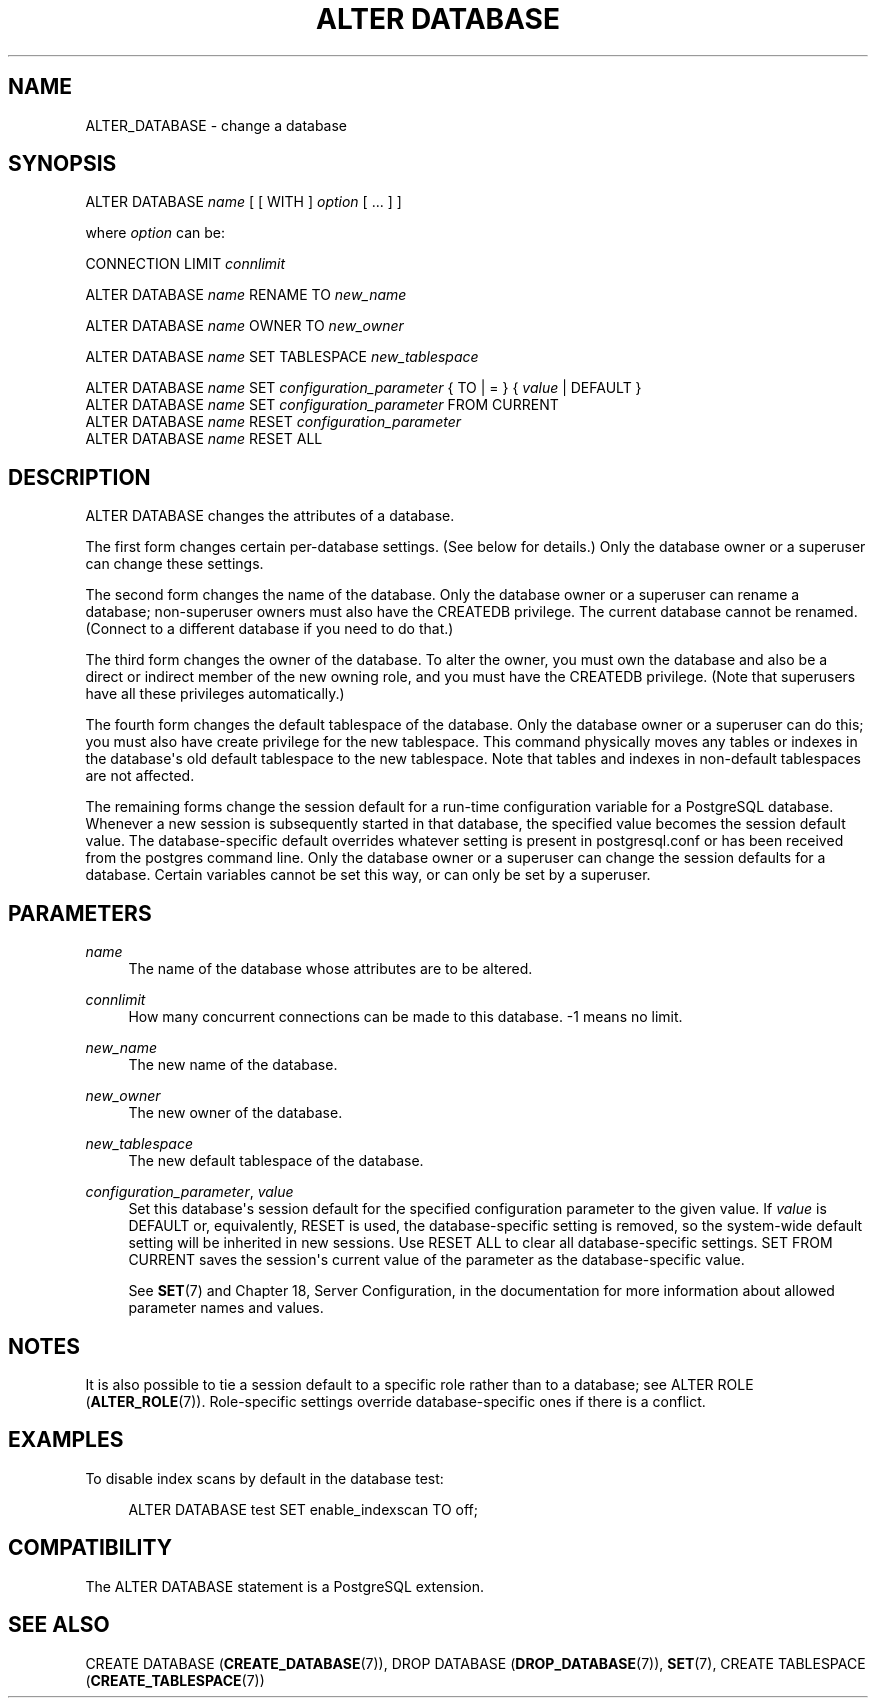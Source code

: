 '\" t
.\"     Title: ALTER DATABASE
.\"    Author: The PostgreSQL Global Development Group
.\" Generator: DocBook XSL Stylesheets v1.75.1 <http://docbook.sf.net/>
.\"      Date: 2010-09-16
.\"    Manual: PostgreSQL 9.0.0 Documentation
.\"    Source: PostgreSQL 9.0.0
.\"  Language: English
.\"
.TH "ALTER DATABASE" "7" "2010-09-16" "PostgreSQL 9.0.0" "PostgreSQL 9.0.0 Documentation"
.\" -----------------------------------------------------------------
.\" * set default formatting
.\" -----------------------------------------------------------------
.\" disable hyphenation
.nh
.\" disable justification (adjust text to left margin only)
.ad l
.\" -----------------------------------------------------------------
.\" * MAIN CONTENT STARTS HERE *
.\" -----------------------------------------------------------------
.SH "NAME"
ALTER_DATABASE \- change a database
.\" ALTER DATABASE
.SH "SYNOPSIS"
.sp
.nf
ALTER DATABASE \fIname\fR [ [ WITH ] \fIoption\fR [ \&.\&.\&. ] ]

where \fIoption\fR can be:

    CONNECTION LIMIT \fIconnlimit\fR

ALTER DATABASE \fIname\fR RENAME TO \fInew_name\fR

ALTER DATABASE \fIname\fR OWNER TO \fInew_owner\fR

ALTER DATABASE \fIname\fR SET TABLESPACE \fInew_tablespace\fR

ALTER DATABASE \fIname\fR SET \fIconfiguration_parameter\fR { TO | = } { \fIvalue\fR | DEFAULT }
ALTER DATABASE \fIname\fR SET \fIconfiguration_parameter\fR FROM CURRENT
ALTER DATABASE \fIname\fR RESET \fIconfiguration_parameter\fR
ALTER DATABASE \fIname\fR RESET ALL
.fi
.SH "DESCRIPTION"
.PP
ALTER DATABASE
changes the attributes of a database\&.
.PP
The first form changes certain per\-database settings\&. (See below for details\&.) Only the database owner or a superuser can change these settings\&.
.PP
The second form changes the name of the database\&. Only the database owner or a superuser can rename a database; non\-superuser owners must also have the
CREATEDB
privilege\&. The current database cannot be renamed\&. (Connect to a different database if you need to do that\&.)
.PP
The third form changes the owner of the database\&. To alter the owner, you must own the database and also be a direct or indirect member of the new owning role, and you must have the
CREATEDB
privilege\&. (Note that superusers have all these privileges automatically\&.)
.PP
The fourth form changes the default tablespace of the database\&. Only the database owner or a superuser can do this; you must also have create privilege for the new tablespace\&. This command physically moves any tables or indexes in the database\(aqs old default tablespace to the new tablespace\&. Note that tables and indexes in non\-default tablespaces are not affected\&.
.PP
The remaining forms change the session default for a run\-time configuration variable for a
PostgreSQL
database\&. Whenever a new session is subsequently started in that database, the specified value becomes the session default value\&. The database\-specific default overrides whatever setting is present in
postgresql\&.conf
or has been received from the
postgres
command line\&. Only the database owner or a superuser can change the session defaults for a database\&. Certain variables cannot be set this way, or can only be set by a superuser\&.
.SH "PARAMETERS"
.PP
\fIname\fR
.RS 4
The name of the database whose attributes are to be altered\&.
.RE
.PP
\fIconnlimit\fR
.RS 4
How many concurrent connections can be made to this database\&. \-1 means no limit\&.
.RE
.PP
\fInew_name\fR
.RS 4
The new name of the database\&.
.RE
.PP
\fInew_owner\fR
.RS 4
The new owner of the database\&.
.RE
.PP
\fInew_tablespace\fR
.RS 4
The new default tablespace of the database\&.
.RE
.PP
\fIconfiguration_parameter\fR, \fIvalue\fR
.RS 4
Set this database\(aqs session default for the specified configuration parameter to the given value\&. If
\fIvalue\fR
is
DEFAULT
or, equivalently,
RESET
is used, the database\-specific setting is removed, so the system\-wide default setting will be inherited in new sessions\&. Use
RESET ALL
to clear all database\-specific settings\&.
SET FROM CURRENT
saves the session\(aqs current value of the parameter as the database\-specific value\&.
.sp
See
\fBSET\fR(7)
and
Chapter 18, Server Configuration, in the documentation
for more information about allowed parameter names and values\&.
.RE
.SH "NOTES"
.PP
It is also possible to tie a session default to a specific role rather than to a database; see
ALTER ROLE (\fBALTER_ROLE\fR(7))\&. Role\-specific settings override database\-specific ones if there is a conflict\&.
.SH "EXAMPLES"
.PP
To disable index scans by default in the database
test:
.sp
.if n \{\
.RS 4
.\}
.nf
ALTER DATABASE test SET enable_indexscan TO off;
.fi
.if n \{\
.RE
.\}
.SH "COMPATIBILITY"
.PP
The
ALTER DATABASE
statement is a
PostgreSQL
extension\&.
.SH "SEE ALSO"
CREATE DATABASE (\fBCREATE_DATABASE\fR(7)), DROP DATABASE (\fBDROP_DATABASE\fR(7)), \fBSET\fR(7), CREATE TABLESPACE (\fBCREATE_TABLESPACE\fR(7))
